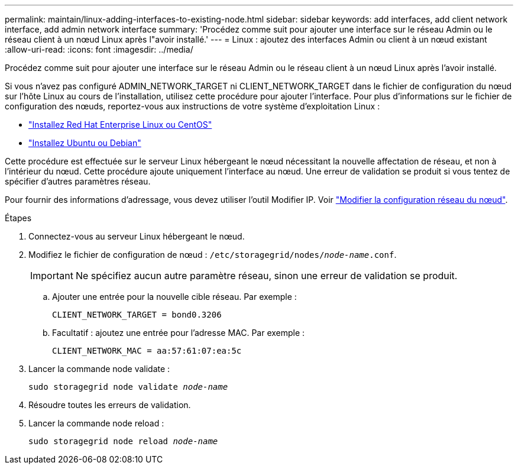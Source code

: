 ---
permalink: maintain/linux-adding-interfaces-to-existing-node.html 
sidebar: sidebar 
keywords: add interfaces, add client network interface, add admin network interface 
summary: 'Procédez comme suit pour ajouter une interface sur le réseau Admin ou le réseau client à un nœud Linux après l"avoir installé.' 
---
= Linux : ajoutez des interfaces Admin ou client à un nœud existant
:allow-uri-read: 
:icons: font
:imagesdir: ../media/


[role="lead"]
Procédez comme suit pour ajouter une interface sur le réseau Admin ou le réseau client à un nœud Linux après l'avoir installé.

Si vous n'avez pas configuré ADMIN_NETWORK_TARGET ni CLIENT_NETWORK_TARGET dans le fichier de configuration du nœud sur l'hôte Linux au cours de l'installation, utilisez cette procédure pour ajouter l'interface. Pour plus d'informations sur le fichier de configuration des nœuds, reportez-vous aux instructions de votre système d'exploitation Linux :

* link:../rhel/index.html["Installez Red Hat Enterprise Linux ou CentOS"]
* link:../ubuntu/index.html["Installez Ubuntu ou Debian"]


Cette procédure est effectuée sur le serveur Linux hébergeant le nœud nécessitant la nouvelle affectation de réseau, et non à l'intérieur du nœud. Cette procédure ajoute uniquement l'interface au nœud. Une erreur de validation se produit si vous tentez de spécifier d'autres paramètres réseau.

Pour fournir des informations d'adressage, vous devez utiliser l'outil Modifier IP. Voir link:changing-nodes-network-configuration.html["Modifier la configuration réseau du nœud"].

.Étapes
. Connectez-vous au serveur Linux hébergeant le nœud.
. Modifiez le fichier de configuration de nœud : `/etc/storagegrid/nodes/_node-name_.conf`.
+

IMPORTANT: Ne spécifiez aucun autre paramètre réseau, sinon une erreur de validation se produit.

+
.. Ajouter une entrée pour la nouvelle cible réseau. Par exemple :
+
`CLIENT_NETWORK_TARGET = bond0.3206`

.. Facultatif : ajoutez une entrée pour l'adresse MAC. Par exemple :
+
`CLIENT_NETWORK_MAC = aa:57:61:07:ea:5c`



. Lancer la commande node validate :
+
`sudo storagegrid node validate _node-name_`

. Résoudre toutes les erreurs de validation.
. Lancer la commande node reload :
+
`sudo storagegrid node reload _node-name_`


